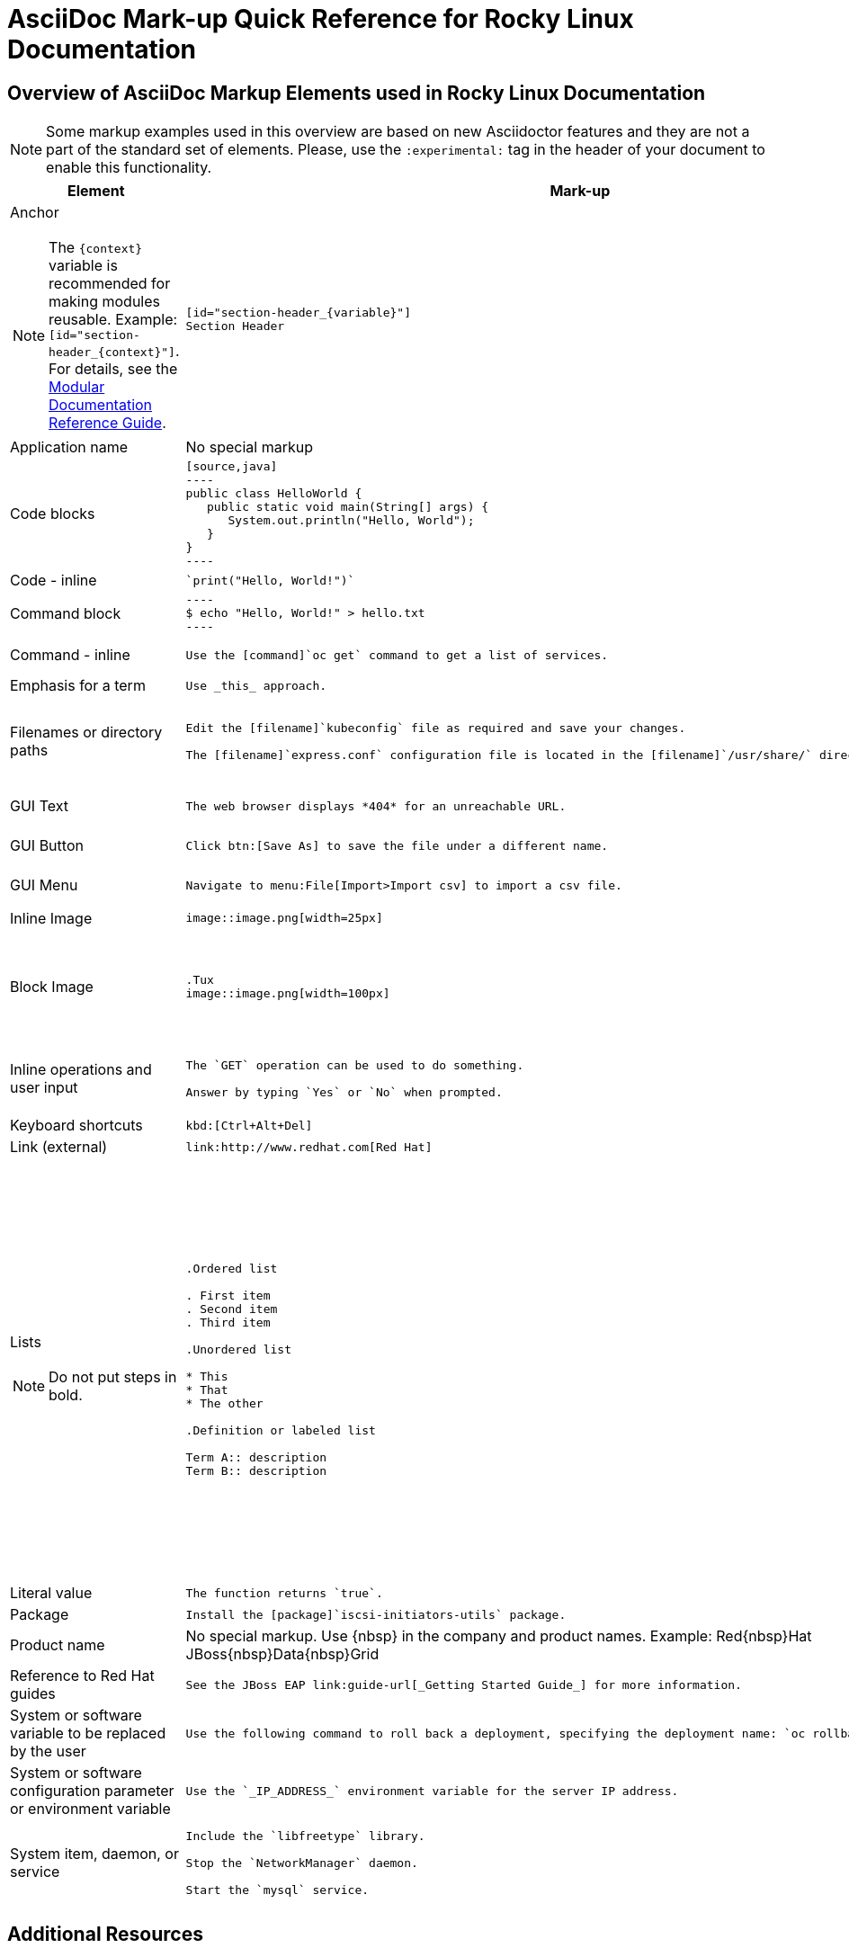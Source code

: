 :experimental:
:source-highlighter: prettify
:docinfo1:

= AsciiDoc Mark-up Quick Reference for Rocky{nbsp}Linux Documentation

== Overview of AsciiDoc Markup Elements used in Rocky{nbsp}Linux Documentation

[NOTE]
====
Some markup examples used in this overview are based on new Asciidoctor features and they are not a part of the standard set of elements. Please, use the `:experimental:` tag in the header of your document to enable this functionality.
====

[cols="3,4,4"]
|===
|Element|Mark-up|Example rendered output

a|Anchor

NOTE: The `+++{context}+++` variable is recommended for making modules reusable. Example: `+++[id="section-header_{context}"]+++`. For details, see the link:https://redhat-documentation.github.io/modular-docs/#reusing-modules[Modular Documentation Reference Guide].

a|
....
[id="section-header_{variable}"]
Section Header
....
a|
*Section Header*

|Application name
a|No special markup
a| The foo application.

|Code blocks
a|
....
[source,java]
----
public class HelloWorld {
   public static void main(String[] args) {
      System.out.println("Hello, World");
   }
}
----
....

a|
[source,java]
----
public class HelloWorld {
   public static void main(String[] args) {
      System.out.println("Hello, World");
   }
}
----

|Code - inline
a|
....
`print("Hello, World!")`
....

a| `print("Hello, World!")`

|Command block
a|
....
----
$ echo "Hello, World!" > hello.txt
----
....
a|
----
$ echo "Hello, World!" > hello.txt
----

|Command - inline
a|
....
Use the [command]`oc get` command to get a list of services.
....

a|Use the [command]`oc get` command to get a list of services.

|Emphasis for a term
a|
....
Use _this_ approach.
....

a|Use _this_ approach.

|Filenames or directory paths

a|
....
Edit the [filename]`kubeconfig` file as required and save your changes.

The [filename]`express.conf` configuration file is located in the [filename]`/usr/share/` directory.
....

a|Edit the [filename]`kubeconfig` file as required and save your changes.

The [filename]`express.conf` configuration file is located in the [filename]`/usr/share/` directory.

|GUI Text

a|
....
The web browser displays *404* for an unreachable URL.
....

a|The web browser displays *404* for an unreachable URL.

|GUI Button
a|
....
Click btn:[Save As] to save the file under a different name.
....

a|Click btn:[Save As] to save the file under a different name.

|GUI Menu

a|
....
Navigate to menu:File[Import>Import csv] to import a csv file.
....

a|Navigate to menu:File[Import>Import csv] to import a csv file.

|Inline Image

a|
....
image::image.png[width=25px]
....

a| image::image.png[width=25px]

| Block Image
a|
....
.Tux
image::image.png[width=100px]
....
a| .Tux
image::image.png[width=100px]


|Inline operations and user input

a|
....
The `GET` operation can be used to do something.

Answer by typing `Yes` or `No` when prompted.
....

a|The `GET` operation can be used to do something.

Answer by typing `Yes` or `No` when prompted.

| Keyboard shortcuts
a|
....
kbd:[Ctrl+Alt+Del]
....
a| kbd:[Ctrl+Alt+Del]

| Link (external)

a|
....
link:http://www.redhat.com[Red Hat]
....

a| link:http://www.redhat.com[Red Hat]


a|Lists

NOTE: Do not put steps in bold.

a|

....
.Ordered list

. First item
. Second item
. Third item

.Unordered list

* This
* That
* The other

.Definition or labeled list

Term A:: description
Term B:: description
....

a|.Ordered list

. First item
. Second item
. Third item

.Unordered list

* This
* That
* The other

.Definition  or labeled list

Term A:: description
Term B:: description

|Literal value

a|
....
The function returns `true`.
....

a|The function returns `true`.


|Package
a|
....
Install the [package]`iscsi-initiators-utils` package.
....

a|Install the [package]`iscsi-initiators-utils` package.

|Product name
a|No special markup. Use +++{nbsp}+++ in the company and product names. Example: Red+++{nbsp}+++Hat JBoss+++{nbsp}+++Data+++{nbsp}+++Grid
a|Red{nbsp}Hat JBoss{nbsp}Data{nbsp}Grid

|Reference to Red Hat guides
a|
....
See the JBoss EAP link:guide-url[_Getting Started Guide_] for more information.
....

a|See the JBoss EAP link:guide-url[_Getting Started Guide_] for more information.

|System or software variable to be replaced by the user
a|
....
Use the following command to roll back a deployment, specifying the deployment name: `oc rollback _deployment_`.
....

a|
Use the following command to roll back a deployment, specifying the deployment name: `oc rollback _deployment_`.


|System or software configuration parameter or environment variable
a|
....
Use the `_IP_ADDRESS_` environment variable for the server IP address.
....

a|Use the `_IP_ADDRESS_` environment variable for the server IP address.

|System item, daemon, or service

a|
....
Include the `libfreetype` library.

Stop the `NetworkManager` daemon.

Start the `mysql` service.
....

a|Include the `libfreetype` library.

Stop the `NetworkManager` daemon.

Start the `mysql` service.

|===


== Additional Resources

. link:http://asciidoctor.org/docs/user-manual/[Asciidoctor User Manual].
. link:http://asciidoctor.org/docs/asciidoc-writers-guide/[Asciidoctor Writer's Guide].
. link:http://asciidoctor.org/docs/asciidoc-syntax-quick-reference/[AsciiDoc Syntax Quick Reference].
